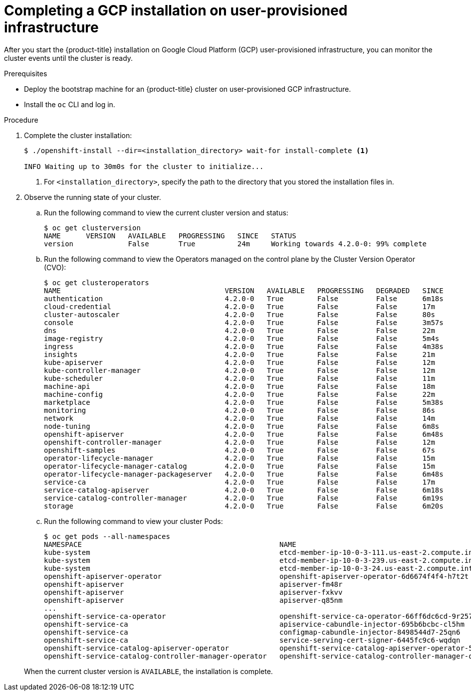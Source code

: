 // Module included in the following assemblies:
//
// * installing/installing_gcp_user_infra/installing-gcp-user-infra.adoc

[id="installation-gcp-user-infra-installation_{context}"]
= Completing a GCP installation on user-provisioned infrastructure

After you start the {product-title} installation on Google Cloud Platform (GCP)
user-provisioned infrastructure, you can monitor the cluster events until the
cluster is ready.

.Prerequisites

* Deploy the bootstrap machine for an {product-title} cluster on user-provisioned GCP infrastructure.
* Install the `oc` CLI and log in.

.Procedure

. Complete the cluster installation:
+
----
$ ./openshift-install --dir=<installation_directory> wait-for install-complete <1>

INFO Waiting up to 30m0s for the cluster to initialize...
----
<1> For `<installation_directory>`, specify the path to the directory that you
stored the installation files in.

. Observe the running state of your cluster.
+
--
.. Run the following command to view the current cluster version and status:
+
----
$ oc get clusterversion
NAME      VERSION   AVAILABLE   PROGRESSING   SINCE   STATUS
version             False       True          24m     Working towards 4.2.0-0: 99% complete
----

.. Run the following command to view the Operators managed on the control plane by
the Cluster Version Operator (CVO):
+
----
$ oc get clusteroperators
NAME                                       VERSION   AVAILABLE   PROGRESSING   DEGRADED   SINCE
authentication                             4.2.0-0   True        False         False      6m18s
cloud-credential                           4.2.0-0   True        False         False      17m
cluster-autoscaler                         4.2.0-0   True        False         False      80s
console                                    4.2.0-0   True        False         False      3m57s
dns                                        4.2.0-0   True        False         False      22m
image-registry                             4.2.0-0   True        False         False      5m4s
ingress                                    4.2.0-0   True        False         False      4m38s
insights                                   4.2.0-0   True        False         False      21m
kube-apiserver                             4.2.0-0   True        False         False      12m
kube-controller-manager                    4.2.0-0   True        False         False      12m
kube-scheduler                             4.2.0-0   True        False         False      11m
machine-api                                4.2.0-0   True        False         False      18m
machine-config                             4.2.0-0   True        False         False      22m
marketplace                                4.2.0-0   True        False         False      5m38s
monitoring                                 4.2.0-0   True        False         False      86s
network                                    4.2.0-0   True        False         False      14m
node-tuning                                4.2.0-0   True        False         False      6m8s
openshift-apiserver                        4.2.0-0   True        False         False      6m48s
openshift-controller-manager               4.2.0-0   True        False         False      12m
openshift-samples                          4.2.0-0   True        False         False      67s
operator-lifecycle-manager                 4.2.0-0   True        False         False      15m
operator-lifecycle-manager-catalog         4.2.0-0   True        False         False      15m
operator-lifecycle-manager-packageserver   4.2.0-0   True        False         False      6m48s
service-ca                                 4.2.0-0   True        False         False      17m
service-catalog-apiserver                  4.2.0-0   True        False         False      6m18s
service-catalog-controller-manager         4.2.0-0   True        False         False      6m19s
storage                                    4.2.0-0   True        False         False      6m20s
----

.. Run the following command to view your cluster Pods:
+
----
$ oc get pods --all-namespaces
NAMESPACE                                               NAME                                                                READY     STATUS      RESTARTS   AGE
kube-system                                             etcd-member-ip-10-0-3-111.us-east-2.compute.internal                1/1       Running     0          35m
kube-system                                             etcd-member-ip-10-0-3-239.us-east-2.compute.internal                1/1       Running     0          37m
kube-system                                             etcd-member-ip-10-0-3-24.us-east-2.compute.internal                 1/1       Running     0          35m
openshift-apiserver-operator                            openshift-apiserver-operator-6d6674f4f4-h7t2t                       1/1       Running     1          37m
openshift-apiserver                                     apiserver-fm48r                                                     1/1       Running     0          30m
openshift-apiserver                                     apiserver-fxkvv                                                     1/1       Running     0          29m
openshift-apiserver                                     apiserver-q85nm                                                     1/1       Running     0          29m
...
openshift-service-ca-operator                           openshift-service-ca-operator-66ff6dc6cd-9r257                      1/1       Running     0          37m
openshift-service-ca                                    apiservice-cabundle-injector-695b6bcbc-cl5hm                        1/1       Running     0          35m
openshift-service-ca                                    configmap-cabundle-injector-8498544d7-25qn6                         1/1       Running     0          35m
openshift-service-ca                                    service-serving-cert-signer-6445fc9c6-wqdqn                         1/1       Running     0          35m
openshift-service-catalog-apiserver-operator            openshift-service-catalog-apiserver-operator-549f44668b-b5q2w       1/1       Running     0          32m
openshift-service-catalog-controller-manager-operator   openshift-service-catalog-controller-manager-operator-b78cr2lnm     1/1       Running     0          31m
----
--
+
When the current cluster version is `AVAILABLE`, the installation is complete.
